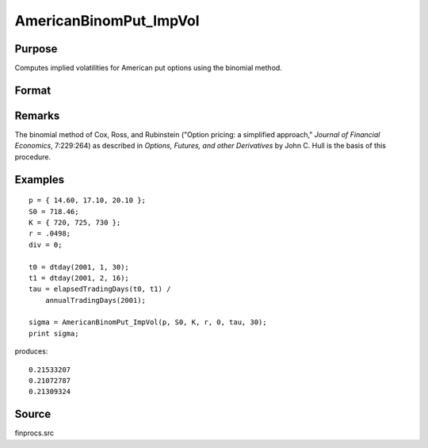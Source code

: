 
AmericanBinomPut_ImpVol
==============================================

Purpose
----------------
Computes implied volatilities for American put options using the binomial method.

Format
----------------
.. function:: sigma = AmericanBinomPut_ImpVol(c, S0, K, r, div, tau, N)

    :param c: put premiums
    :type c: Mx1 vector

    :param S0: current price.
    :type S0: scalar

    :param K: strike prices.
    :type K: Mx1 vector

    :param r: risk free rate.
    :type r: scalar

    :param div: continuous dividend yield.
    :type div: scalar

    :param tau: elapsed time to exercise in annualized days of trading.
    :type tau: scalar

    :param N: number of time segments. A higher number of time segments will increase accuracy at the expense of increased computation time.
    :type N: scalar

    :return sigma: volatility.

    :rtype sigma: Mx1 vector

Remarks
-------

The binomial method of Cox, Ross, and Rubinstein ("Option pricing: a
simplified approach," *Journal of Financial Economics*, 7:229:264) as
described in *Options, Futures, and other Derivatives* by John C. Hull is
the basis of this procedure.

Examples
----------------

::

    p = { 14.60, 17.10, 20.10 };
    S0 = 718.46;
    K = { 720, 725, 730 };
    r = .0498;
    div = 0;
    
    t0 = dtday(2001, 1, 30);
    t1 = dtday(2001, 2, 16);
    tau = elapsedTradingDays(t0, t1) /
        annualTradingDays(2001);
    
    sigma = AmericanBinomPut_ImpVol(p, S0, K, r, 0, tau, 30);
    print sigma;

produces:

::

    0.21533207
    0.21072787
    0.21309324

Source
-------------

finprocs.src

